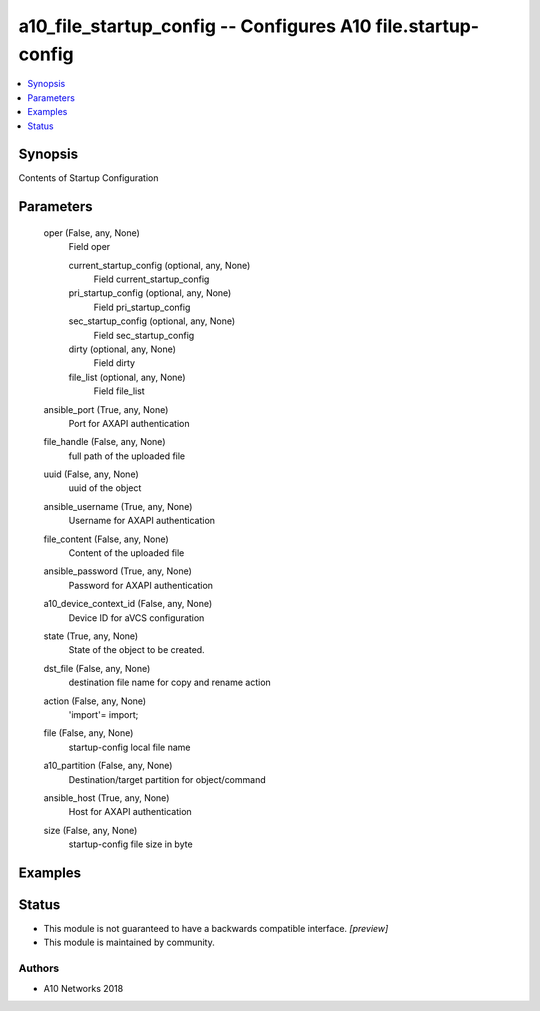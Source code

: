 .. _a10_file_startup_config_module:


a10_file_startup_config -- Configures A10 file.startup-config
=============================================================

.. contents::
   :local:
   :depth: 1


Synopsis
--------

Contents of Startup Configuration






Parameters
----------

  oper (False, any, None)
    Field oper


    current_startup_config (optional, any, None)
      Field current_startup_config


    pri_startup_config (optional, any, None)
      Field pri_startup_config


    sec_startup_config (optional, any, None)
      Field sec_startup_config


    dirty (optional, any, None)
      Field dirty


    file_list (optional, any, None)
      Field file_list



  ansible_port (True, any, None)
    Port for AXAPI authentication


  file_handle (False, any, None)
    full path of the uploaded file


  uuid (False, any, None)
    uuid of the object


  ansible_username (True, any, None)
    Username for AXAPI authentication


  file_content (False, any, None)
    Content of the uploaded file


  ansible_password (True, any, None)
    Password for AXAPI authentication


  a10_device_context_id (False, any, None)
    Device ID for aVCS configuration


  state (True, any, None)
    State of the object to be created.


  dst_file (False, any, None)
    destination file name for copy and rename action


  action (False, any, None)
    'import'= import;


  file (False, any, None)
    startup-config local file name


  a10_partition (False, any, None)
    Destination/target partition for object/command


  ansible_host (True, any, None)
    Host for AXAPI authentication


  size (False, any, None)
    startup-config file size in byte









Examples
--------

.. code-block:: yaml+jinja

    





Status
------




- This module is not guaranteed to have a backwards compatible interface. *[preview]*


- This module is maintained by community.



Authors
~~~~~~~

- A10 Networks 2018


